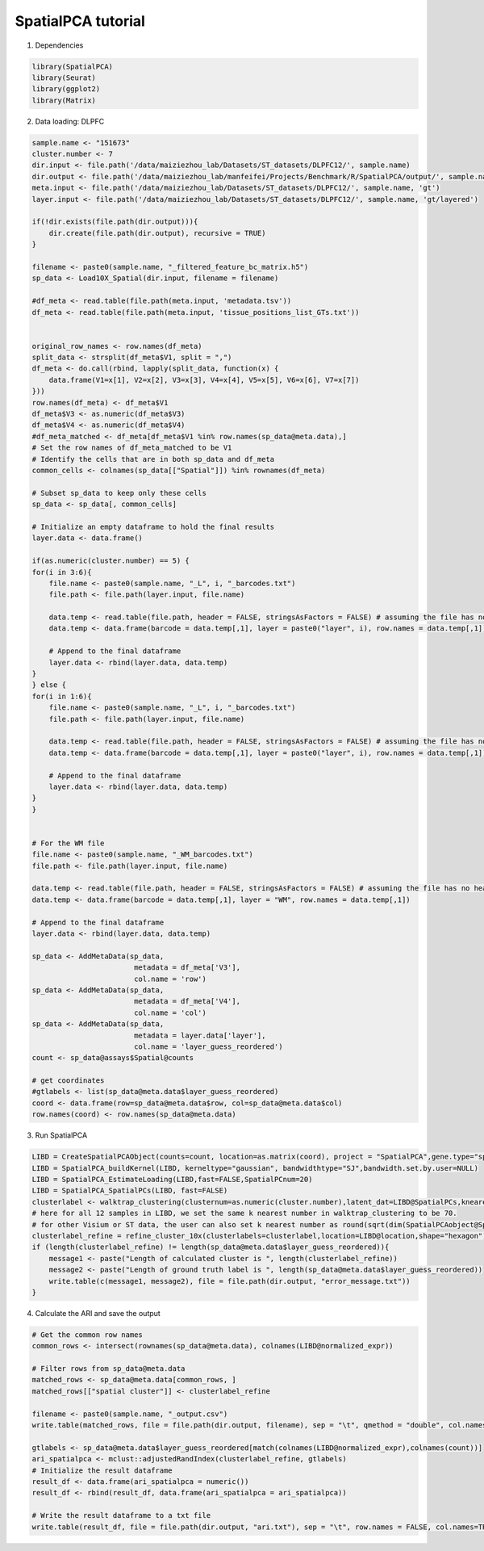 SpatialPCA tutorial
============

1. Dependencies

.. code-block:: r

    library(SpatialPCA)
    library(Seurat)
    library(ggplot2)
    library(Matrix)

2. Data loading: DLPFC

.. code-block:: r

    sample.name <- "151673"
    cluster.number <- 7
    dir.input <- file.path('/data/maiziezhou_lab/Datasets/ST_datasets/DLPFC12/', sample.name)
    dir.output <- file.path('/data/maiziezhou_lab/manfeifei/Projects/Benchmark/R/SpatialPCA/output/', sample.name, '/')
    meta.input <- file.path('/data/maiziezhou_lab/Datasets/ST_datasets/DLPFC12/', sample.name, 'gt')
    layer.input <- file.path('/data/maiziezhou_lab/Datasets/ST_datasets/DLPFC12/', sample.name, 'gt/layered')

    if(!dir.exists(file.path(dir.output))){
        dir.create(file.path(dir.output), recursive = TRUE)
    }

    filename <- paste0(sample.name, "_filtered_feature_bc_matrix.h5")
    sp_data <- Load10X_Spatial(dir.input, filename = filename)

    #df_meta <- read.table(file.path(meta.input, 'metadata.tsv'))
    df_meta <- read.table(file.path(meta.input, 'tissue_positions_list_GTs.txt'))


    original_row_names <- row.names(df_meta) 
    split_data <- strsplit(df_meta$V1, split = ",")
    df_meta <- do.call(rbind, lapply(split_data, function(x) {
        data.frame(V1=x[1], V2=x[2], V3=x[3], V4=x[4], V5=x[5], V6=x[6], V7=x[7])
    }))
    row.names(df_meta) <- df_meta$V1
    df_meta$V3 <- as.numeric(df_meta$V3)
    df_meta$V4 <- as.numeric(df_meta$V4)
    #df_meta_matched <- df_meta[df_meta$V1 %in% row.names(sp_data@meta.data),]
    # Set the row names of df_meta_matched to be V1
    # Identify the cells that are in both sp_data and df_meta
    common_cells <- colnames(sp_data[["Spatial"]]) %in% rownames(df_meta)

    # Subset sp_data to keep only these cells
    sp_data <- sp_data[, common_cells]

    # Initialize an empty dataframe to hold the final results
    layer.data <- data.frame()

    if(as.numeric(cluster.number) == 5) {
    for(i in 3:6){
        file.name <- paste0(sample.name, "_L", i, "_barcodes.txt")
        file.path <- file.path(layer.input, file.name)

        data.temp <- read.table(file.path, header = FALSE, stringsAsFactors = FALSE) # assuming the file has no header
        data.temp <- data.frame(barcode = data.temp[,1], layer = paste0("layer", i), row.names = data.temp[,1])

        # Append to the final dataframe
        layer.data <- rbind(layer.data, data.temp)
    }
    } else {
    for(i in 1:6){
        file.name <- paste0(sample.name, "_L", i, "_barcodes.txt")
        file.path <- file.path(layer.input, file.name)

        data.temp <- read.table(file.path, header = FALSE, stringsAsFactors = FALSE) # assuming the file has no header
        data.temp <- data.frame(barcode = data.temp[,1], layer = paste0("layer", i), row.names = data.temp[,1])

        # Append to the final dataframe
        layer.data <- rbind(layer.data, data.temp)
    }
    }


    # For the WM file
    file.name <- paste0(sample.name, "_WM_barcodes.txt")
    file.path <- file.path(layer.input, file.name)

    data.temp <- read.table(file.path, header = FALSE, stringsAsFactors = FALSE) # assuming the file has no header
    data.temp <- data.frame(barcode = data.temp[,1], layer = "WM", row.names = data.temp[,1])

    # Append to the final dataframe
    layer.data <- rbind(layer.data, data.temp)

    sp_data <- AddMetaData(sp_data, 
                            metadata = df_meta['V3'],
                            col.name = 'row')
    sp_data <- AddMetaData(sp_data, 
                            metadata = df_meta['V4'],
                            col.name = 'col')
    sp_data <- AddMetaData(sp_data, 
                            metadata = layer.data['layer'],
                            col.name = 'layer_guess_reordered')
    count <- sp_data@assays$Spatial@counts

    # get coordinates
    #gtlabels <- list(sp_data@meta.data$layer_guess_reordered)
    coord <- data.frame(row=sp_data@meta.data$row, col=sp_data@meta.data$col)
    row.names(coord) <- row.names(sp_data@meta.data)

3. Run SpatialPCA

.. code-block:: r

    LIBD = CreateSpatialPCAObject(counts=count, location=as.matrix(coord), project = "SpatialPCA",gene.type="spatial",sparkversion="spark",numCores_spark=5,gene.number=3000, customGenelist=NULL,min.loctions = 20, min.features=20)
    LIBD = SpatialPCA_buildKernel(LIBD, kerneltype="gaussian", bandwidthtype="SJ",bandwidth.set.by.user=NULL)
    LIBD = SpatialPCA_EstimateLoading(LIBD,fast=FALSE,SpatialPCnum=20) 
    LIBD = SpatialPCA_SpatialPCs(LIBD, fast=FALSE)  
    clusterlabel <- walktrap_clustering(clusternum=as.numeric(cluster.number),latent_dat=LIBD@SpatialPCs,knearest=70 ) 
    # here for all 12 samples in LIBD, we set the same k nearest number in walktrap_clustering to be 70. 
    # for other Visium or ST data, the user can also set k nearest number as round(sqrt(dim(SpatialPCAobject@SpatialPCs)[2])) by default.
    clusterlabel_refine = refine_cluster_10x(clusterlabels=clusterlabel,location=LIBD@location,shape="hexagon")
    if (length(clusterlabel_refine) != length(sp_data@meta.data$layer_guess_reordered)){
        message1 <- paste("Length of calculated cluster is ", length(clusterlabel_refine))
        message2 <- paste("Length of ground truth label is ", length(sp_data@meta.data$layer_guess_reordered))
        write.table(c(message1, message2), file = file.path(dir.output, "error_message.txt"))
    }

4. Calculate the ARI and save the output

.. code-block:: r

    # Get the common row names
    common_rows <- intersect(rownames(sp_data@meta.data), colnames(LIBD@normalized_expr))

    # Filter rows from sp_data@meta.data
    matched_rows <- sp_data@meta.data[common_rows, ]
    matched_rows[["spatial cluster"]] <- clusterlabel_refine
    
    filename <- paste0(sample.name, "_output.csv")
    write.table(matched_rows, file = file.path(dir.output, filename), sep = "\t", qmethod = "double", col.names=NA)

    gtlabels <- sp_data@meta.data$layer_guess_reordered[match(colnames(LIBD@normalized_expr),colnames(count))]
    ari_spatialpca <- mclust::adjustedRandIndex(clusterlabel_refine, gtlabels)
    # Initialize the result dataframe
    result_df <- data.frame(ari_spatialpca = numeric())
    result_df <- rbind(result_df, data.frame(ari_spatialpca = ari_spatialpca))
    
    # Write the result dataframe to a txt file
    write.table(result_df, file = file.path(dir.output, "ari.txt"), sep = "\t", row.names = FALSE, col.names=TRUE)
